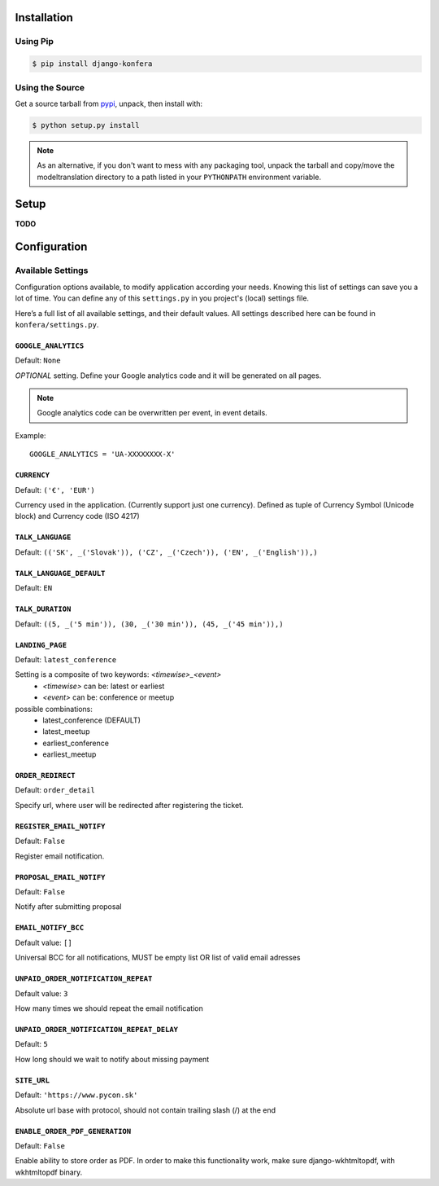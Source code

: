 .. _installation:

Installation
============

Using Pip
---------

.. code-block:: console

    $ pip install django-konfera



Using the Source
----------------

Get a source tarball from `pypi`_, unpack, then install with:

.. code-block:: console

    $ python setup.py install

.. note:: As an alternative, if you don't want to mess with any packaging tool,
          unpack the tarball and copy/move the modeltranslation directory
          to a path listed in your ``PYTHONPATH`` environment variable.

.. _pypi: http://pypi.python.org/pypi/django-konfera/



Setup
=====

**TODO**



Configuration
=============

Available Settings
------------------

Configuration options available, to modify application according your needs. Knowing this list of settings can save you a lot of time. You can define any of this ``settings.py`` in you project's (local) settings file.

Here’s a full list of all available settings, and their default values. All settings described here can be found in ``konfera/settings.py``.

.. _settings-google_analytics:

``GOOGLE_ANALYTICS``
^^^^^^^^^^^^^^^^^^^^

Default: ``None``

*OPTIONAL* setting. Define your Google analytics code and it will be generated on all pages. 

.. note::
    Google analytics code can be overwritten per event, in event details. 

Example::

    GOOGLE_ANALYTICS = 'UA-XXXXXXXX-X'


.. _settings-currency:

``CURRENCY``
^^^^^^^^^^^^

Default: ``('€', 'EUR')``

Currency used in the application. (Currently support just one currency). Defined as tuple of Currency Symbol (Unicode block) and  Currency code (ISO 4217)



.. _settings-talk_language:

``TALK_LANGUAGE``
^^^^^^^^^^^^^^^^^

Default: ``(('SK', _('Slovak')), ('CZ', _('Czech')), ('EN', _('English')),)``



.. _settings-language_default:

``TALK_LANGUAGE_DEFAULT``
^^^^^^^^^^^^^^^^^^^^^^^^^

Default: ``EN`` 



.. _settings-talk_duration:

``TALK_DURATION``
^^^^^^^^^^^^^^^^^

Default: ``((5, _('5 min')), (30, _('30 min')), (45, _('45 min')),)``



.. _settings-landing_page:

``LANDING_PAGE``
^^^^^^^^^^^^^^^^

Default: ``latest_conference`` 

Setting is a composite of two keywords: *<timewise>_<event>*
 * *<timewise>* can be: latest or earliest
 * *<event>* can be: conference or meetup

possible combinations: 
 * latest_conference (DEFAULT)
 * latest_meetup 
 * earliest_conference
 * earliest_meetup



.. _settings-order_redirect:

``ORDER_REDIRECT``
^^^^^^^^^^^^^^^^^^

Default: ``order_detail`` 

Specify url, where user will be redirected after registering the ticket.



.. _settings-register_email_notify:

``REGISTER_EMAIL_NOTIFY``
^^^^^^^^^^^^^^^^^^^^^^^^^

Default: ``False`` 

Register email notification.



.. _settings-proposal_email_notify:

``PROPOSAL_EMAIL_NOTIFY``
^^^^^^^^^^^^^^^^^^^^^^^^^

Default: ``False`` 

Notify after submitting proposal



.. _settings-email_notify_bcc:

``EMAIL_NOTIFY_BCC``
^^^^^^^^^^^^^^^^^^^^

Default value: ``[]`` 

Universal BCC for all notifications, MUST be empty list OR list of valid email adresses



.. _settings-unpaid_order_notification_repeat:

``UNPAID_ORDER_NOTIFICATION_REPEAT``
^^^^^^^^^^^^^^^^^^^^^^^^^^^^^^^^^^^^

Default value: ``3`` 

How many times we should repeat the email notification



.. _settings-unpaid_order_notification_repeat_delay:

``UNPAID_ORDER_NOTIFICATION_REPEAT_DELAY``
^^^^^^^^^^^^^^^^^^^^^^^^^^^^^^^^^^^^^^^^^^

Default: ``5`` 

How long should we wait to notify about missing payment



.. _settings-site_url:

``SITE_URL``
^^^^^^^^^^^^

Default: ``'https://www.pycon.sk'`` 

Absolute url base with protocol, should not contain trailing slash (/) at the end



.. _settings-email_order_pdf_generation:

``ENABLE_ORDER_PDF_GENERATION``
^^^^^^^^^^^^^^^^^^^^^^^^^^^^^^^

Default: ``False`` 

Enable ability to store order as PDF. In order to make this functionality work, make sure django-wkhtmltopdf, with wkhtmltopdf binary.
